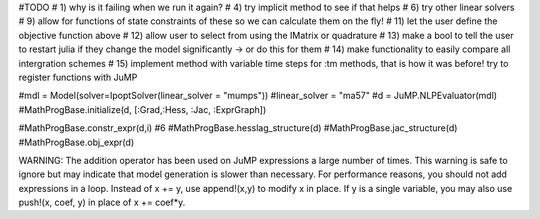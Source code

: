 #TODO
# 1) why is it failing when we run it again?
# 4) try implicit method to see if that helps
# 6) try other linear solvers
# 9) allow for functions of state constraints of these so we can calculate them on the fly!
# 11) let the user define the objective function above
# 12) allow user to select from using the IMatrix or quadrature
# 13) make a bool to tell the user to restart julia if they change the model significantly -> or do this for them
# 14) make functionality to easily compare all intergration schemes
# 15) implement method with variable time steps for :tm methods, that is how it was before!
try to register functions with JuMP

#mdl = Model(solver=IpoptSolver(linear_solver = "mumps")) #linear_solver = "ma57"
#d = JuMP.NLPEvaluator(mdl)
#MathProgBase.initialize(d, [:Grad,:Hess, :Jac, :ExprGraph])

#MathProgBase.constr_expr(d,i) #6
#MathProgBase.hesslag_structure(d)
#MathProgBase.jac_structure(d)
#MathProgBase.obj_expr(d)


WARNING: The addition operator has been used on JuMP expressions a large number of times.
This warning is safe to ignore but may indicate that model generation is slower than necessary.
For performance reasons, you should not add expressions in a loop. Instead of x += y, use append!(x,y) to modify x in place.
If y is a single variable, you may also use push!(x, coef, y) in place of x += coef*y.
